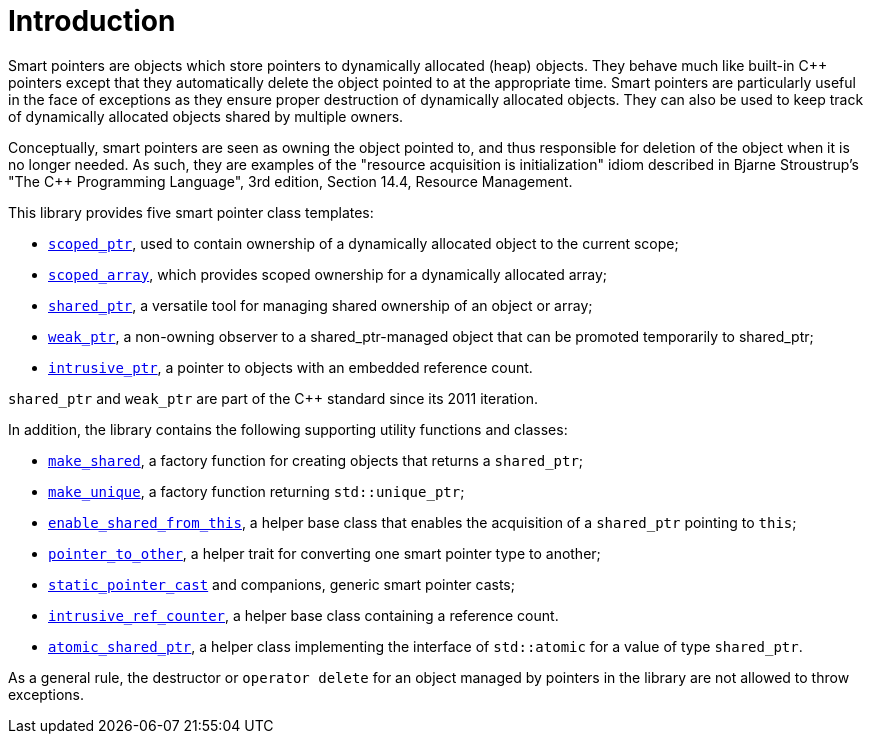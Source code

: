 ////
Copyright 1999 Greg Colvin and Beman Dawes
Copyright 2002 Darin Adler
Copyright 2017 Peter Dimov

Distributed under the Boost Software License, Version 1.0.

See accompanying file LICENSE_1_0.txt or copy at
http://www.boost.org/LICENSE_1_0.txt
////

[#introduction]
# Introduction
:idprefix: intro

Smart pointers are objects which store pointers to dynamically allocated (heap) objects.
They behave much like built-in {cpp} pointers except that they automatically delete the object
pointed to at the appropriate time. Smart pointers are particularly useful in the face of
exceptions as they ensure proper destruction of dynamically allocated objects. They can also be
used to keep track of dynamically allocated objects shared by multiple owners.

Conceptually, smart pointers are seen as owning the object pointed to, and thus responsible for
deletion of the object when it is no longer needed. As such, they are examples of the "resource
acquisition is initialization" idiom described in Bjarne Stroustrup's "The C++ Programming Language",
3rd edition, Section 14.4, Resource Management.

This library provides five smart pointer class templates:

* `<<scoped_ptr,scoped_ptr>>`, used to contain ownership of a dynamically allocated object to the current scope;
* `<<scoped_array,scoped_array>>`, which provides scoped ownership for a dynamically allocated array;
* `<<shared_ptr,shared_ptr>>`, a versatile tool for managing shared ownership of an object or array;
* `<<weak_ptr,weak_ptr>>`, a non-owning observer to a shared_ptr-managed object that can be promoted temporarily to shared_ptr;
* `<<intrusive_ptr,intrusive_ptr>>`, a pointer to objects with an embedded reference count.

`shared_ptr` and `weak_ptr` are part of the {cpp} standard since its 2011 iteration.

In addition, the library contains the following supporting utility functions and classes:

* `<<make_shared,make_shared>>`, a factory function for creating objects that returns a `shared_ptr`;
* `<<make_unique,make_unique>>`, a factory function returning `std::unique_ptr`;
* `<<enable_shared_from_this,enable_shared_from_this>>`, a helper base class that enables the acquisition of a `shared_ptr` pointing to `this`;
* `<<pointer_to_other,pointer_to_other>>`, a helper trait for converting one smart pointer type to another;
* `<<pointer_cast,static_pointer_cast>>` and companions, generic smart pointer casts;
* `<<intrusive_ref_counter,intrusive_ref_counter>>`, a helper base class containing a reference count.
* `<<atomic_shared_ptr,atomic_shared_ptr>>`, a helper class implementing the interface of `std::atomic` for a value of type `shared_ptr`.

As a general rule, the destructor or `operator delete` for an object managed by pointers in the library
are not allowed to throw exceptions.
